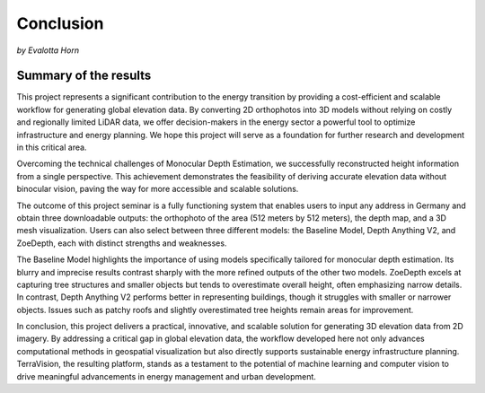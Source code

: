Conclusion 
===========
*by Evalotta Horn*

Summary of the results
-----------------------
This project represents a significant contribution to the energy transition by providing a cost-efficient and scalable workflow for generating global elevation data. By converting 2D orthophotos into 3D models without relying on costly and regionally limited LiDAR data, we offer decision-makers in the energy sector a powerful tool to optimize infrastructure and energy planning. We hope this project will serve as a foundation for further research and development in this critical area.

Overcoming the technical challenges of Monocular Depth Estimation, we successfully reconstructed height information from a single perspective. This achievement demonstrates the feasibility of deriving accurate elevation data without binocular vision, paving the way for more accessible and scalable solutions.

The outcome of this project seminar is a fully functioning system that enables users to input any address in Germany and obtain three downloadable outputs: the orthophoto of the area (512 meters by 512 meters), the depth map, and a 3D mesh visualization. Users can also select between three different models: the Baseline Model, Depth Anything V2, and ZoeDepth, each with distinct strengths and weaknesses.

The Baseline Model highlights the importance of using models specifically tailored for monocular depth estimation. Its blurry and imprecise results contrast sharply with the more refined outputs of the other two models. ZoeDepth excels at capturing tree structures and smaller objects but tends to overestimate overall height, often emphasizing narrow details. In contrast, Depth Anything V2 performs better in representing buildings, though it struggles with smaller or narrower objects. Issues such as patchy roofs and slightly overestimated tree heights remain areas for improvement.

In conclusion, this project delivers a practical, innovative, and scalable solution for generating 3D elevation data from 2D imagery. By addressing a critical gap in global elevation data, the workflow developed here not only advances computational methods in geospatial visualization but also directly supports sustainable energy infrastructure planning. TerraVision, the resulting platform, stands as a testament to the potential of machine learning and computer vision to drive meaningful advancements in energy management and urban development.